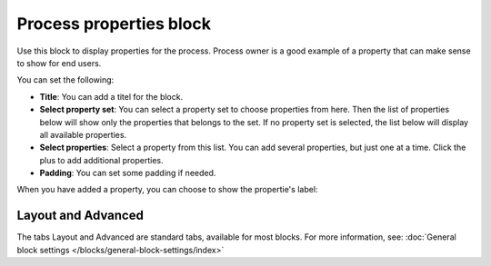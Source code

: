 Process properties block
==========================

Use this block to display properties for the process. Process owner is a good example of a property that can make sense to show for end users. 

You can set the following:

.. image:: process-properties-block-v78.png

+ **Title**: You can add a titel for the block.
+ **Select property set**: You can select a property set to choose properties from here. Then the list of properties below will show only the properties that belongs to the set. If no property set is selected, the list below will display all available properties.
+ **Select properties**: Select a property from this list. You can add several properties, but just one at a time. Click the plus to add additional properties.
+ **Padding**: You can set some padding if needed.

When you have added a property, you can choose to show the propertie's label:

.. image:: process-properties-block-label-78.png

Layout and Advanced
********************
The tabs Layout and Advanced are standard tabs, available for most blocks. For more information, see: :doc:`General block settings </blocks/general-block-settings/index>`
